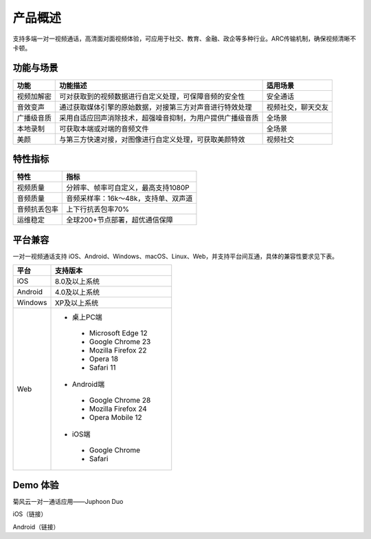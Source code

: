 产品概述
=======================

支持多端一对一视频通话，高清面对面视频体验，可应用于社交、教育、金融、政企等多种行业。ARC传输机制，确保视频清晰不卡顿。

功能与场景
------------------------

.. list-table::
   :header-rows: 1

   * - 功能
     - 功能描述
     - 适用场景
   * - 视频加解密
     - 可对获取到的视频数据进行自定义处理，可保障音频的安全性
     - 安全通话
   * - 音效变声
     - 通过获取媒体引擎的原始数据，对接第三方对声音进行特效处理
     - 视频社交，聊天交友
   * - 广播级音质
     - 采用自适应回声消除技术，超强噪音抑制，为用户提供广播级音质
     - 全场景
   * - 本地录制
     - 可获取本端或对端的音频文件
     - 全场景
   * - 美颜
     - 与第三方快速对接，对图像进行自定义处理，可获取美颜特效
     - 视频社交


特性指标
------------------------

.. list-table::
   :header-rows: 1

   * - 特性
     - 指标
   * - 视频质量
     - 分辨率、帧率可自定义，最高支持1080P
   * - 音频质量
     - 音频采样率：16k～48k，支持单、双声道
   * - 音频抗丢包率
     - 上下行抗丢包率70%
   * - 运维稳定
     - 全球200+节点部署，超优通信保障


平台兼容
------------------------

一对一视频通话支持 iOS、Android、Windows、macOS、Linux、Web，并支持平台间互通，具体的兼容性要求见下表。


.. list-table::
   :header-rows: 1

   * - 平台
     - 支持版本
   * - iOS
     - 8.0及以上系统
   * - Android
     - 4.0及以上系统
   * - Windows
     - XP及以上系统
   * - Web
     - 
      - 桌上PC端
       - Microsoft Edge 12
       - Google Chrome 23
       - Mozilla Firefox 22
       - Opera 18
       - Safari 11
      - Android端	
       - Google Chrome 28
       - Mozilla Firefox 24
       - Opera Mobile 12
      - iOS端
       - Google Chrome 
       - Safari


Demo 体验
----------------------

菊风云一对一通话应用——Juphoon Duo

iOS（链接）

Android（链接）
